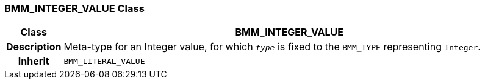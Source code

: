 === BMM_INTEGER_VALUE Class

[cols="^1,3,5"]
|===
h|*Class*
2+^h|*BMM_INTEGER_VALUE*

h|*Description*
2+a|Meta-type for an Integer value, for which `_type_` is fixed to the `BMM_TYPE` representing `Integer`.

h|*Inherit*
2+|`BMM_LITERAL_VALUE`

|===
